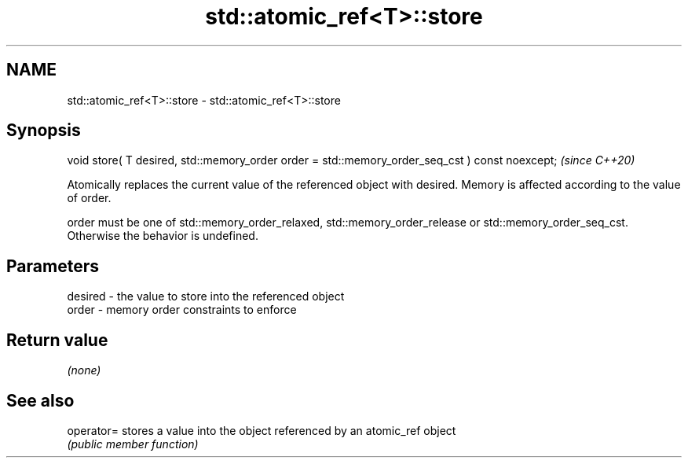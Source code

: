 .TH std::atomic_ref<T>::store 3 "2020.03.24" "http://cppreference.com" "C++ Standard Libary"
.SH NAME
std::atomic_ref<T>::store \- std::atomic_ref<T>::store

.SH Synopsis
   void store( T desired, std::memory_order order = std::memory_order_seq_cst ) const noexcept;  \fI(since C++20)\fP

   Atomically replaces the current value of the referenced object with desired. Memory is affected according to the value of order.

   order must be one of std::memory_order_relaxed, std::memory_order_release or std::memory_order_seq_cst. Otherwise the behavior is undefined.

.SH Parameters

   desired - the value to store into the referenced object
   order   - memory order constraints to enforce

.SH Return value

   \fI(none)\fP

.SH See also

   operator= stores a value into the object referenced by an atomic_ref object
             \fI(public member function)\fP
